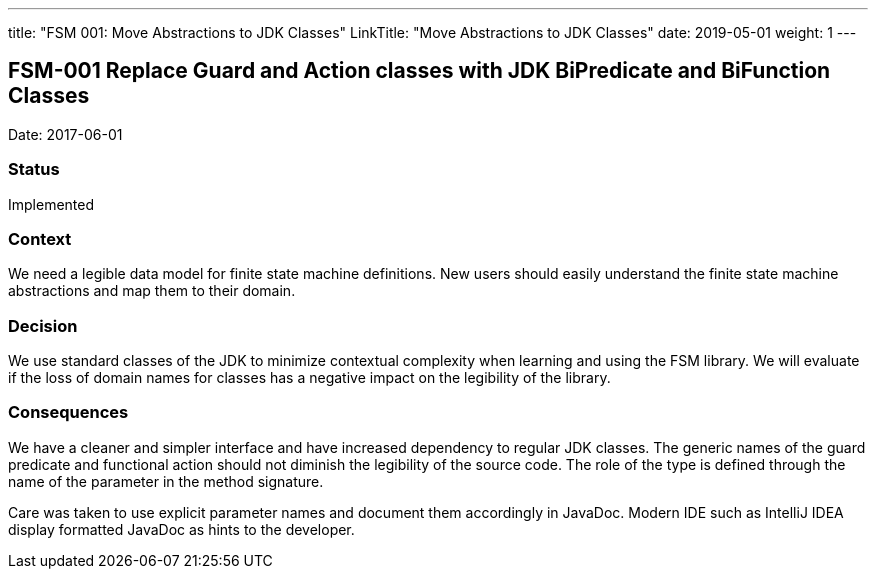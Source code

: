---
title: "FSM 001: Move Abstractions to JDK Classes"
LinkTitle: "Move Abstractions to JDK Classes"
date: 2019-05-01
weight: 1
---

== FSM-001 Replace Guard and Action classes with JDK BiPredicate and BiFunction Classes

Date: 2017-06-01

=== Status

Implemented

=== Context

We need a legible data model for finite state machine definitions.
New users should easily understand the finite state machine abstractions and map them to their domain.

=== Decision

We use standard classes of the JDK to minimize contextual complexity when learning and using the FSM library.
We will evaluate if the loss of domain names for classes has a negative impact on the legibility of the library.

=== Consequences

We have a cleaner and simpler interface and have increased dependency to regular JDK classes.
The generic names of the guard predicate and functional action should not diminish the legibility of the source code.
The role of the type is defined through the name of the parameter in the method signature.

Care was taken to use explicit parameter names and document them accordingly in JavaDoc.
Modern IDE such as IntelliJ IDEA display formatted JavaDoc as hints to the developer.
